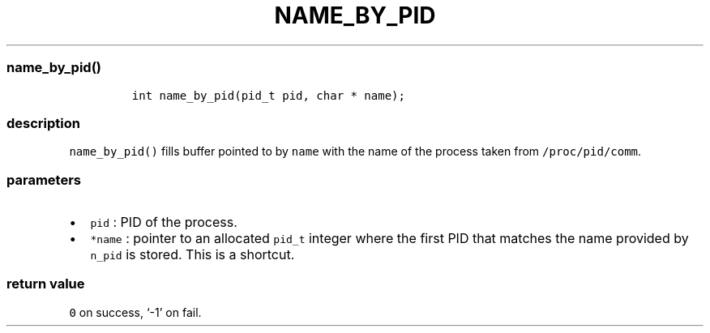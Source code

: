 .IX Title "NAME_BY_PID 3
.TH NAME_BY_PID 3 "June 2023" "libpwu 0.1.5" "name_by_pid"
.\" Automatically generated by Pandoc 3.1.3
.\"
.\" Define V font for inline verbatim, using C font in formats
.\" that render this, and otherwise B font.
.ie "\f[CB]x\f[]"x" \{\
. ftr V B
. ftr VI BI
. ftr VB B
. ftr VBI BI
.\}
.el \{\
. ftr V CR
. ftr VI CI
. ftr VB CB
. ftr VBI CBI
.\}
.hy
.SS name_by_pid()
.IP
.nf
\f[C]
int name_by_pid(pid_t pid, char * name);
\f[R]
.fi
.SS description
.PP
\f[V]name_by_pid()\f[R] fills buffer pointed to by \f[V]name\f[R] with
the name of the process taken from \f[V]/proc/pid/comm\f[R].
.SS parameters
.IP \[bu] 2
\f[V]pid\f[R] : PID of the process.
.IP \[bu] 2
\f[V]*name\f[R] : pointer to an allocated \f[V]pid_t\f[R] integer where
the first PID that matches the name provided by \f[V]n_pid\f[R] is
stored.
This is a shortcut.
.SS return value
.PP
\f[V]0\f[R] on success, `-1' on fail.
